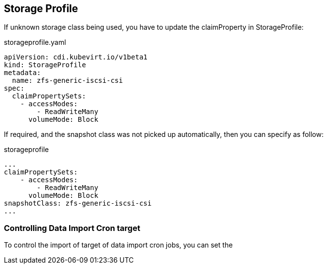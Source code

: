 == Storage Profile

If unknown storage class being used, you have to update the claimProperty in StorageProfile:

.storageprofile.yaml
----
apiVersion: cdi.kubevirt.io/v1beta1
kind: StorageProfile
metadata:
  name: zfs-generic-iscsi-csi
spec:
  claimPropertySets:
    - accessModes:
        - ReadWriteMany
      volumeMode: Block
----

If required, and the snapshot class was not picked up automatically, then you can specify as follow:

.storageprofile
----
...
claimPropertySets:
    - accessModes:
        - ReadWriteMany
      volumeMode: Block
snapshotClass: zfs-generic-iscsi-csi
...
----

=== Controlling Data Import Cron target

To control the import of target of data import cron jobs, you can set the 
